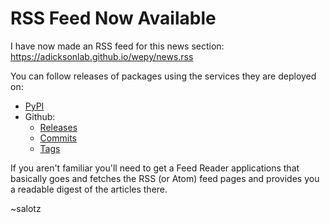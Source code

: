 * RSS Feed Now Available

#+begin_export rst
.. feed-entry::
   :author: salotz
   :date: 2020-09-25
#+end_export

I have now made an RSS feed for this news section:
https://adicksonlab.github.io/wepy/news.rss

You can follow releases of packages using the services they are
deployed on:

- [[https://pypi.org/rss/project/wepy/releases.xml][PyPI]]
- Github:
  - [[https://github.com/ADicksonLab/wepy/releases.atom][Releases]]
  - [[https://github.com/ADicksonLab/wepy/commits.atom][Commits]]
  - [[https://github.com/ADicksonLab/wepy/tags.atom][Tags]]


If you aren't familiar you'll need to get a Feed Reader applications
that basically goes and fetches the RSS (or Atom) feed pages and
provides you a readable digest of the articles there.

~salotz
